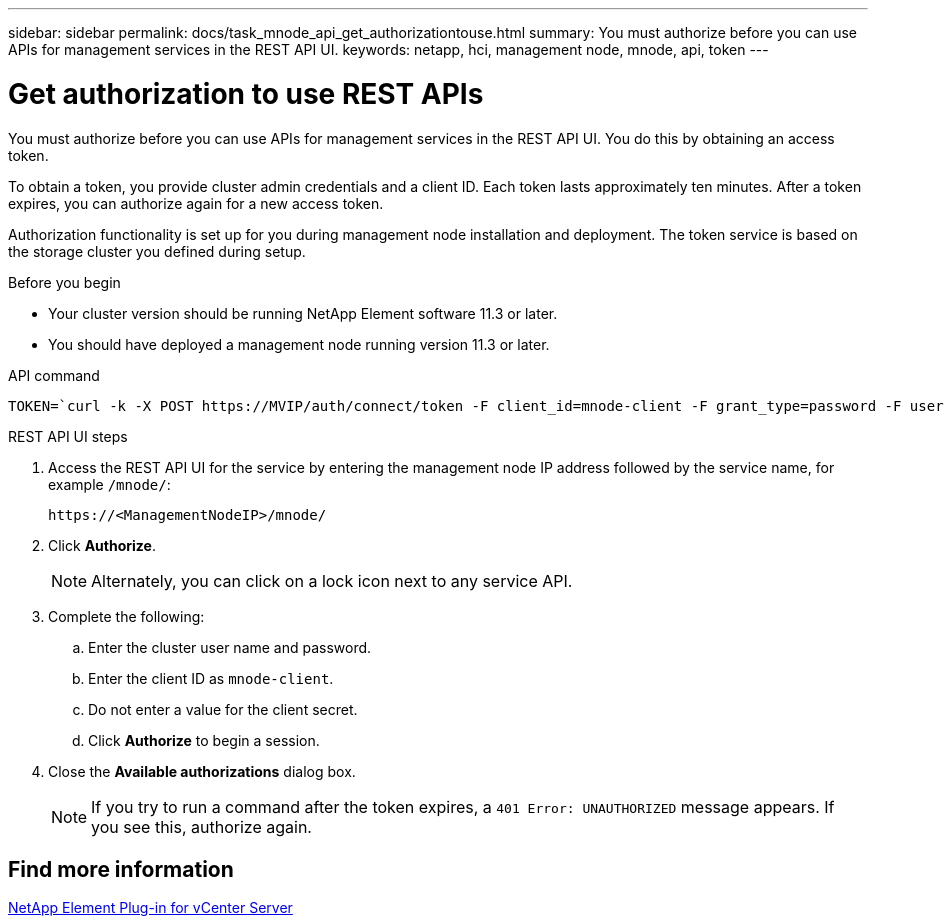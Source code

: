 ---
sidebar: sidebar
permalink: docs/task_mnode_api_get_authorizationtouse.html
summary: You must authorize before you can use APIs for management services in the REST API UI.
keywords: netapp, hci, management node, mnode, api, token
---

= Get authorization to use REST APIs
:hardbreaks:
:nofooter:
:icons: font
:linkattrs:
:imagesdir: ../media/

[.lead]
You must authorize before you can use APIs for management services in the REST API UI. You do this by obtaining an access token.

To obtain a token, you provide cluster admin credentials and a client ID. Each token lasts approximately ten minutes. After a token expires, you can authorize again for a new access token.

Authorization functionality is set up for you during management node installation and deployment. The token service is based on the storage cluster you defined during setup.

.Before you begin

* Your cluster version should be running NetApp Element software 11.3 or later.
* You should have deployed a management node running version 11.3 or later.

.API command
----
TOKEN=`curl -k -X POST https://MVIP/auth/connect/token -F client_id=mnode-client -F grant_type=password -F username=CLUSTER_ADMIN -F password=CLUSTER_PASSWORD|awk -F':' '{print $2}'|awk -F',' '{print $1}'|sed s/\"//g`
----

.REST API UI steps

. Access the REST API UI for the service by entering the management node IP address followed by the service name, for example `/mnode/`:
+
----
https://<ManagementNodeIP>/mnode/
----

. Click *Authorize*.
+
NOTE: Alternately, you can click on a lock icon next to any service API.

. Complete the following:
.. Enter the cluster user name and password.
.. Enter the client ID as `mnode-client`.
.. Do not enter a value for the client secret.
.. Click *Authorize* to begin a session.
. Close the *Available authorizations* dialog box.
+
NOTE: If you try to run a command after the token expires, a `401 Error: UNAUTHORIZED` message appears. If you see this, authorize again.

== Find more information
https://docs.netapp.com/us-en/vcp/index.html[NetApp Element Plug-in for vCenter Server^]
